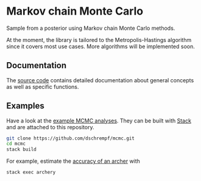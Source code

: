 * Markov chain Monte Carlo

#+html: <p align="center"><img src="https://travis-ci.org/dschrempf/mcmc.svg?branch=master"/></p>

Sample from a posterior using Markov chain Monte Carlo methods.

At the moment, the library is tailored to the Metropolis-Hastings algorithm
since it covers most use cases. More algorithms will be implemented soon.

** Documentation
The [[https://hackage.haskell.org/package/mcmc][source code]] contains detailed documentation about general concepts as well
as specific functions.

** Examples
Have a look at the [[https://github.com/dschrempf/mcmc/tree/master/mcmc-examples][example MCMC analyses]]. They can be built with [[https://docs.haskellstack.org/en/stable/README/][Stack]] and are
attached to this repository.
#+name: Build
#+begin_src sh :exports code :results none
git clone https://github.com/dschrempf/mcmc.git
cd mcmc
stack build
#+end_src

For example, estimate the [[https://github.com/dschrempf/mcmc/blob/master/mcmc-examples/Archery/Archery.hs][accuracy of an archer]] with
#+name: Archery
#+begin_src sh :exports code :results none
stack exec archery
#+end_src
